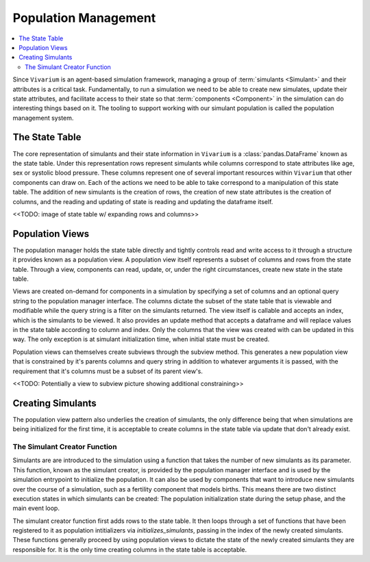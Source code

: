 .. _population_concept:

=====================
Population Management
=====================

.. contents::
   :depth: 2
   :local:
   :backlinks: none

Since ``Vivarium`` is an agent-based simulation framework, managing a group of
:term:`simulants <Simulant>` and their attributes is a critical task.
Fundamentally, to run a simulation we need to be able to create new simulates,
update their state attributes, and facilitate access to their state so that
:term:`components <Component>` in the simulation can do interesting things
based on it. The tooling to support working with our simulant population is
called the population management system.

The State Table
---------------

The core representation of simulants and their state information in ``Vivarium``
is a :class:`pandas.DataFrame` known as the state table. Under this
representation rows represent simulants while columns correspond to state
attributes like age, sex or systolic blood pressure. These columns represent one
of several important resources within ``Vivarium`` that other components can
draw on. Each of the actions we need to be able to take correspond to a
manipulation of this state table. The addition of new simulants is the creation
of rows, the creation of new state attributes is the creation of columns, and
the reading and updating of state is reading and updating the dataframe itself.

<<TODO: image of state table w/ expanding rows and columns>>

Population Views
----------------

The population manager holds the state table directly and tightly controls read
and write access to it through a structure it provides known as a population
view. A population view itself represents a subset of columns and rows from the
state table. Through a view, components can read, update, or, under the right
circumstances, create new state in the state table.

Views are created on-demand for components in a simulation by specifying a set
of columns and an optional query string to the population manager interface. The
columns dictate the subset of the state table that is viewable and modifiable
while the query string is a filter on the simulants returned. The view itself is
callable and accepts an index, which is the simulants to be viewed. It also
provides an update method that accepts a dataframe and will replace values in
the state table according to column and index. Only the columns that the view
was created with can be updated in this way. The only exception is at simulant
initialization time, when initial state must be created.

Population views can themselves create subviews through the subview method. This
generates a new population view that is constrained by it's parents columns and
query string in addition to whatever arguments it is passed, with the
requirement that it's columns must be a subset of its parent view's.

<<TODO: Potentially a view to subview picture showing additional constraining>>

Creating Simulants
------------------

The population view pattern also underlies the creation of simulants, the only
difference being that when simulations are being initialized for the first time,
it is acceptable to create columns in the state table via update that don't
already exist.

The Simulant Creator Function
+++++++++++++++++++++++++++++

Simulants are are introduced to the simulation using a function that takes the
number of new simulants as its parameter. This function, known as the simulant
creator, is provided by the population manager interface and is used by the
simulation entrypoint to initialize the population. It can also be used by
components that want to introduce new simulants over the course of a simulation,
such as a fertility component that models births. This means there are two
distinct execution states in which simulants can be created: The population
initialization state during the setup phase, and the main event loop.

The simulant creator function first adds rows to the state table. It then loops
through a set of functions that have been registered to it as population
intitializers via `initializes_simulants`, passing in the index of the newly
created simulants. These functions generally proceed by using population views
to dictate the state of the newly created simulants they are responsible for.
It is the only time creating columns in the state table is acceptable.
